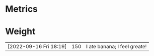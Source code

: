* Metrics 
* Weight
|                        |     |                              |
|------------------------+-----+------------------------------|
| [2022-09-16 Fri 18:19] | 150 | I ate banana; I feel greate! |
